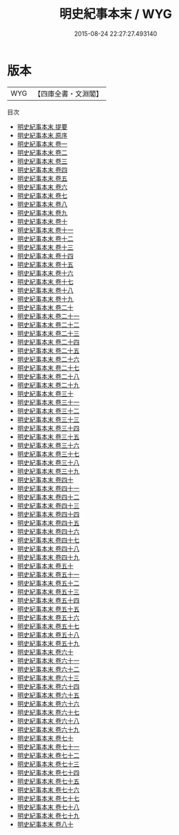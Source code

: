 #+TITLE: 明史紀事本末 / WYG
#+DATE: 2015-08-24 22:27:27.493140
* 版本
 |       WYG|【四庫全書・文淵閣】|
目次
 - [[file:KR2c0020_000.txt::000-1a][明史紀事本末 提要]]
 - [[file:KR2c0020_000.txt::000-3a][明史紀事本末 原序]]
 - [[file:KR2c0020_001.txt::001-1a][明史紀事本末 卷一]]
 - [[file:KR2c0020_002.txt::002-1a][明史紀事本末 卷二]]
 - [[file:KR2c0020_003.txt::003-1a][明史紀事本末 卷三]]
 - [[file:KR2c0020_004.txt::004-1a][明史紀事本末 卷四]]
 - [[file:KR2c0020_005.txt::005-1a][明史紀事本末 卷五]]
 - [[file:KR2c0020_006.txt::006-1a][明史紀事本末 卷六]]
 - [[file:KR2c0020_007.txt::007-1a][明史紀事本末 卷七]]
 - [[file:KR2c0020_008.txt::008-1a][明史紀事本末 卷八]]
 - [[file:KR2c0020_009.txt::009-1a][明史紀事本末 卷九]]
 - [[file:KR2c0020_010.txt::010-1a][明史紀事本末 卷十]]
 - [[file:KR2c0020_011.txt::011-1a][明史紀事本末 卷十一]]
 - [[file:KR2c0020_012.txt::012-1a][明史紀事本末 卷十二]]
 - [[file:KR2c0020_013.txt::013-1a][明史紀事本末 卷十三]]
 - [[file:KR2c0020_014.txt::014-1a][明史紀事本末 卷十四]]
 - [[file:KR2c0020_015.txt::015-1a][明史紀事本末 卷十五]]
 - [[file:KR2c0020_016.txt::016-1a][明史紀事本末 卷十六]]
 - [[file:KR2c0020_017.txt::017-1a][明史紀事本末 卷十七]]
 - [[file:KR2c0020_018.txt::018-1a][明史紀事本末 卷十八]]
 - [[file:KR2c0020_019.txt::019-1a][明史紀事本末 卷十九]]
 - [[file:KR2c0020_020.txt::020-1a][明史紀事本末 卷二十]]
 - [[file:KR2c0020_021.txt::021-1a][明史紀事本末 卷二十一]]
 - [[file:KR2c0020_022.txt::022-1a][明史紀事本末 卷二十二]]
 - [[file:KR2c0020_023.txt::023-1a][明史紀事本末 卷二十三]]
 - [[file:KR2c0020_024.txt::024-1a][明史紀事本末 卷二十四]]
 - [[file:KR2c0020_025.txt::025-1a][明史紀事本末 卷二十五]]
 - [[file:KR2c0020_026.txt::026-1a][明史紀事本末 卷二十六]]
 - [[file:KR2c0020_027.txt::027-1a][明史紀事本末 卷二十七]]
 - [[file:KR2c0020_028.txt::028-1a][明史紀事本末 卷二十八]]
 - [[file:KR2c0020_029.txt::029-1a][明史紀事本末 卷二十九]]
 - [[file:KR2c0020_030.txt::030-1a][明史紀事本末 卷三十]]
 - [[file:KR2c0020_031.txt::031-1a][明史紀事本末 卷三十一]]
 - [[file:KR2c0020_032.txt::032-1a][明史紀事本末 卷三十二]]
 - [[file:KR2c0020_033.txt::033-1a][明史紀事本末 卷三十三]]
 - [[file:KR2c0020_034.txt::034-1a][明史紀事本末 卷三十四]]
 - [[file:KR2c0020_035.txt::035-1a][明史紀事本末 卷三十五]]
 - [[file:KR2c0020_036.txt::036-1a][明史紀事本末 卷三十六]]
 - [[file:KR2c0020_037.txt::037-1a][明史紀事本末 卷三十七]]
 - [[file:KR2c0020_038.txt::038-1a][明史紀事本末 卷三十八]]
 - [[file:KR2c0020_039.txt::039-1a][明史紀事本末 卷三十九]]
 - [[file:KR2c0020_040.txt::040-1a][明史紀事本末 卷四十]]
 - [[file:KR2c0020_041.txt::041-1a][明史紀事本末 卷四十一]]
 - [[file:KR2c0020_042.txt::042-1a][明史紀事本末 卷四十二]]
 - [[file:KR2c0020_043.txt::043-1a][明史紀事本末 卷四十三]]
 - [[file:KR2c0020_044.txt::044-1a][明史紀事本末 卷四十四]]
 - [[file:KR2c0020_045.txt::045-1a][明史紀事本末 卷四十五]]
 - [[file:KR2c0020_046.txt::046-1a][明史紀事本末 卷四十六]]
 - [[file:KR2c0020_047.txt::047-1a][明史紀事本末 卷四十七]]
 - [[file:KR2c0020_048.txt::048-1a][明史紀事本末 卷四十八]]
 - [[file:KR2c0020_049.txt::049-1a][明史紀事本末 卷四十九]]
 - [[file:KR2c0020_050.txt::050-1a][明史紀事本末 卷五十]]
 - [[file:KR2c0020_051.txt::051-1a][明史紀事本末 卷五十一]]
 - [[file:KR2c0020_052.txt::052-1a][明史紀事本末 卷五十二]]
 - [[file:KR2c0020_053.txt::053-1a][明史紀事本末 卷五十三]]
 - [[file:KR2c0020_054.txt::054-1a][明史紀事本末 卷五十四]]
 - [[file:KR2c0020_055.txt::055-1a][明史紀事本末 卷五十五]]
 - [[file:KR2c0020_056.txt::056-1a][明史紀事本末 卷五十六]]
 - [[file:KR2c0020_057.txt::057-1a][明史紀事本末 卷五十七]]
 - [[file:KR2c0020_058.txt::058-1a][明史紀事本末 卷五十八]]
 - [[file:KR2c0020_059.txt::059-1a][明史紀事本末 卷五十九]]
 - [[file:KR2c0020_060.txt::060-1a][明史紀事本末 卷六十]]
 - [[file:KR2c0020_061.txt::061-1a][明史紀事本末 卷六十一]]
 - [[file:KR2c0020_062.txt::062-1a][明史紀事本末 卷六十二]]
 - [[file:KR2c0020_063.txt::063-1a][明史紀事本末 卷六十三]]
 - [[file:KR2c0020_064.txt::064-1a][明史紀事本末 卷六十四]]
 - [[file:KR2c0020_065.txt::065-1a][明史紀事本末 卷六十五]]
 - [[file:KR2c0020_066.txt::066-1a][明史紀事本末 卷六十六]]
 - [[file:KR2c0020_067.txt::067-1a][明史紀事本末 卷六十七]]
 - [[file:KR2c0020_068.txt::068-1a][明史紀事本末 卷六十八]]
 - [[file:KR2c0020_069.txt::069-1a][明史紀事本末 卷六十九]]
 - [[file:KR2c0020_070.txt::070-1a][明史紀事本末 卷七十]]
 - [[file:KR2c0020_071.txt::071-1a][明史紀事本末 卷七十一]]
 - [[file:KR2c0020_072.txt::072-1a][明史紀事本末 卷七十二]]
 - [[file:KR2c0020_073.txt::073-1a][明史紀事本末 卷七十三]]
 - [[file:KR2c0020_074.txt::074-1a][明史紀事本末 卷七十四]]
 - [[file:KR2c0020_075.txt::075-1a][明史紀事本末 卷七十五]]
 - [[file:KR2c0020_076.txt::076-1a][明史紀事本末 卷七十六]]
 - [[file:KR2c0020_077.txt::077-1a][明史紀事本末 卷七十七]]
 - [[file:KR2c0020_078.txt::078-1a][明史紀事本末 卷七十八]]
 - [[file:KR2c0020_079.txt::079-1a][明史紀事本末 卷七十九]]
 - [[file:KR2c0020_080.txt::080-1a][明史紀事本末 卷八十]]

